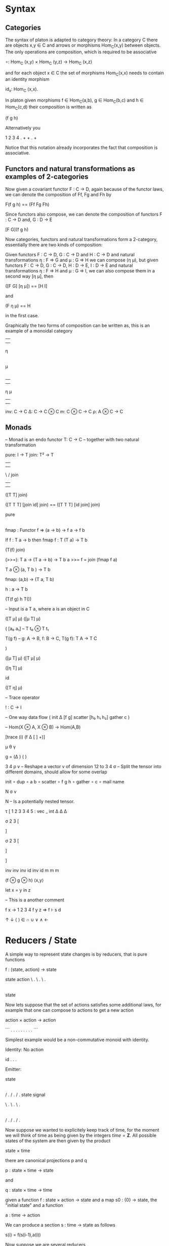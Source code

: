 * Syntax
** Categories

The syntax of platon is adapted to category theory: In a category C
there are objects x,y ∈ C and arrows or morphisms Hom_C(x,y) between
objects. The only operations are composition, which is required to be
associative

∘: Hom_C (x,y) × Hom_C (y,z) → Hom_C (x,z)

and for each object x ∈ C the set of morphisms Hom_C(x,x) needs to
contain an identity morphism

id_x: Hom_C (x,x).

In platon given morphisms f ∈ Hom_C(a,b), g ∈ Hom_C(b,c) and h ∈
Hom_C(c,d) their composition is written as

(f g h)

Alternatively you

1 2 3 4 . + + . + 



Notice that this notation already incorporates the fact that
composition is associative.

** Functors and natural transformations as examples of 2-categories

Now given a covariant functor F : C → D, again because of the functor laws, we can denote
the composition of Ff, Fg and Fh by

F(f g h) == (Ff Fg Fh)

Since functors also compose, we can denote the composition of functors
F : C → D and, G : D → E 

[F G](f g h)

Now categories, functors and natural transformations form a
2-category, essentially there are two kinds of composition:

Given functors F : C → D, G : C → D and H : C → D and natural
transformations η : F ⇒ G and μ : G ⇒ H we can compose (η μ), but
given functors F : C → D, G : C → D, H : D → E, I : D → E and natural
transformations η : F ⇒ H and μ : G ⇒ I, we can also compose them in a
second way [η μ], then

([F G] [η μ]) == [H I]

and

(F η μ) == H

in the first case.

Graphically the two forms of composition can be written as, this is an
example of a monoidal category

|       
|       
η
|
|
μ
|
| 
            

|     |
|     |
η     μ
|     |
|     |









inv: C → C 
Δ: C → C ⊗ C
m: C ⊗ C → C
ρ: A ⊗ C → C


** Monads


-- Monad is an endo functor
T: C → C
-- together with two natural transformation

pure: I → T 
join: T² → T

         |      |
         |      | 
          \    /
           join
            | 
            | 

([T T] join)

([T T T] [join id] join) == ([T T T] [id join] join)


            
           pure  
            |
            |












fmap : Functor f => (a -> b) -> f a -> f b


If f : T a -> b
then fmap f : T (T a) -> T b







(T(f) join)


(>>=): T a → (T a → b) → T b
a >>= f = join (fmap f a)

T a ⊗ (a, T b ) → T b


fmap: (a,b) → (T a, T b)

h : a → T b 

(T(f g) h T())



-- Input is a T a, where a is an object in C



([T μ] μ)
([μ T] μ)

(
[a₀ a₁] -- T t₀ ⊗ T t₁



T(g f) -- g: A → B, f: B → C, T(g f): T A → T C


)


([μ T] μ)
([T μ] μ)

([η T] μ) 

id

([T η] μ)

– Trace operator

! : C → I 


-- One way data flow
(
 init 
 Δ
 [f g]
 scatter
 [h₀ h₁ h₂]
 gather
 c
)



-- Hom(X ⊗ A, X ⊗ B) → Hom(A,B)

[trace (i) (f Δ [ ] +)]

μ θ γ


g = (Δ                ) (    )


3 4 ρ v – Reshape a vector v of dimension 12 to 3 4
σ – Split the tensor into different domains, should allow for some overlap

init 
∘ dup 
∘ a b 
∘ scatter
∘ f g h 
∘ gather 
∘ c 
∘ mail name 

N σ v

N – Is a potentially nested tensor.






τ [
1 2 3 3 4 5 : vec _ int
Δ   Δ  Δ


σ 2 3 [



] 



σ 2 3 [



]

]


inv inv inv id inv id
m m m 

(f ⊗ g ⊗ h)
⟨x,y⟩

let x = y in z

– This is a another comment


f x → 1 2 3 4
f y z ⇒
f ⊦ s d


↑ ↓ ⟨ ⟩ ∈ ∩ ∪ ∨ ∧ ←


* Reducers / State

A simple way to represent state changes is by reducers, that is pure functions

f : (state, action) -> state

state  action 
\     . 
 \   . 
  \ .
   |
   | 
   |
  state


Now lets suppose that the set of actions satisfies some additional
laws, for example that one can compose to actions to get a new action

action × action → action

```
 .        .  
  .     .  
   .  . 
    .
    .
    .
```


Simplest example would be a non-commutative monoid with identity.


Identity: No action

  id 
  .
  .
  .


Emitter:

   state
    |
    |
    |
   / .
  /   .
 /     .
state signal 






\     . 
 \   . 
  \ .
   |
   | 
   |
   |
   |
   |
  / .    
 /   .   
/     .  



Now suppose we wanted to explicitely keep track of time, for the
moment we will think of time as being given by the integers
\(time = \mathbf{Z}\). All possible states of the system are then given by the product

state × time

there are canonical projections p and q

p : state × time → state

and

q : state × time → time

given a function f : state × action → state and a map s0 : {0} → state, the "initial state" and a function

a : time → action

We can produce a section s : time → state as follows

s(i) = f(s(i-1),a(i))



Now suppose we are several reducers

f_{k} : state_k × action_{k} → state_{k}







Arbiter


arbiter : state × request × enable → state × select × grant × valid

arb_{2} : state_{2} × request_{2} × enable → state × select × grant_{2} × valid

state = { last : Bit(1) }

arb_{2} state req en = ~en ? (state × state.last × 0) : ()




